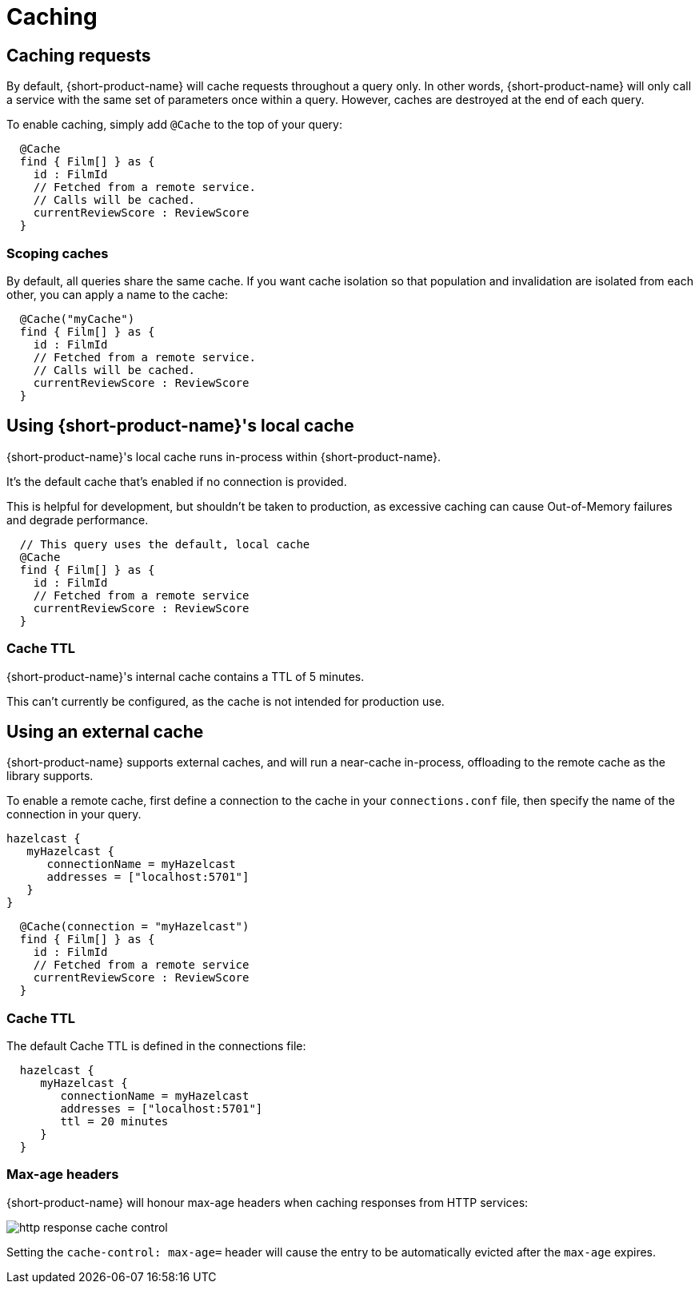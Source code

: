 = Caching
:description: Using caching with {short-product-name}


## Caching requests
By default, {short-product-name} will cache requests throughout a query only. In other words, {short-product-name} will only call a service with the same set of parameters once within a query. 
However, caches are destroyed at the end of each query.

To enable caching, simply add `@Cache` to the top of your query:

```taxi
  @Cache
  find { Film[] } as {
    id : FilmId
    // Fetched from a remote service.
    // Calls will be cached.
    currentReviewScore : ReviewScore
  }
```


### Scoping caches
By default, all queries share the same cache.  If you want cache isolation so that
population and invalidation are isolated from each other, you can apply a name to the cache:

```taxi
  @Cache("myCache")
  find { Film[] } as {
    id : FilmId
    // Fetched from a remote service.
    // Calls will be cached.
    currentReviewScore : ReviewScore
  }
```


## Using {short-product-name}'s local cache
{short-product-name}'s local cache runs in-process within {short-product-name}.  

It's the default cache that's enabled if no connection is provided.

This is helpful for development, but shouldn't be taken to production,
as excessive caching can cause Out-of-Memory failures and degrade performance.

```taxi
  // This query uses the default, local cache
  @Cache
  find { Film[] } as {
    id : FilmId
    // Fetched from a remote service
    currentReviewScore : ReviewScore
  }
```

### Cache TTL
{short-product-name}'s internal cache contains a TTL of 5 minutes.

This can't currently be configured, as the cache is not intended for production use.


## Using an external cache
{short-product-name} supports external caches, and will run a near-cache in-process, offloading to the remote cache
as the library supports.

To enable a remote cache, first define a connection to the cache in your `connections.conf` file, then specify
the name of the connection in your query.

```hocon connections.conf
hazelcast {
   myHazelcast {
      connectionName = myHazelcast
      addresses = ["localhost:5701"]
   }
}
```

```taxi query.taxi
  @Cache(connection = "myHazelcast")
  find { Film[] } as {
    id : FilmId
    // Fetched from a remote service
    currentReviewScore : ReviewScore
  }
```

// ### Supported caches
// {short-product-name} supports caching with the following platforms:
//
// * Hazelcast
// * Redis
//
// If you need a cache not listed, please contact https://support.hazelcast.com/s/[Hazelcast Support]..

### Cache TTL
The default Cache TTL is defined in the connections file:

```hocon connections.conf
  hazelcast {
     myHazelcast {
        connectionName = myHazelcast
        addresses = ["localhost:5701"]
        ttl = 20 minutes
     }
  }
```

### Max-age headers
{short-product-name} will honour max-age headers when caching responses from HTTP services:

image:http-response-cache-control.png[]

Setting the `cache-control: max-age=` header will cause the entry to be automatically evicted after the `max-age` expires.
